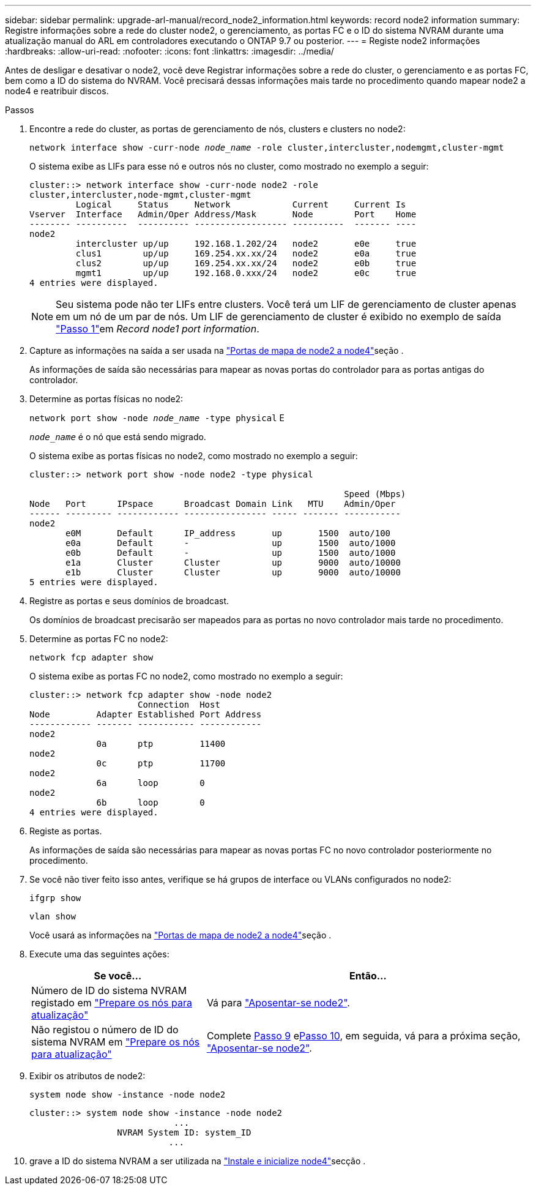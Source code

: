 ---
sidebar: sidebar 
permalink: upgrade-arl-manual/record_node2_information.html 
keywords: record node2 information 
summary: Registre informações sobre a rede do cluster node2, o gerenciamento, as portas FC e o ID do sistema NVRAM durante uma atualização manual do ARL em controladores executando o ONTAP 9.7 ou posterior. 
---
= Registe node2 informações
:hardbreaks:
:allow-uri-read: 
:nofooter: 
:icons: font
:linkattrs: 
:imagesdir: ../media/


[role="lead"]
Antes de desligar e desativar o node2, você deve Registrar informações sobre a rede do cluster, o gerenciamento e as portas FC, bem como a ID do sistema do NVRAM. Você precisará dessas informações mais tarde no procedimento quando mapear node2 a node4 e reatribuir discos.

.Passos
. Encontre a rede do cluster, as portas de gerenciamento de nós, clusters e clusters no node2:
+
`network interface show -curr-node _node_name_ -role cluster,intercluster,nodemgmt,cluster-mgmt`

+
O sistema exibe as LIFs para esse nó e outros nós no cluster, como mostrado no exemplo a seguir:

+
[listing]
----
cluster::> network interface show -curr-node node2 -role
cluster,intercluster,node-mgmt,cluster-mgmt
         Logical     Status     Network            Current     Current Is
Vserver  Interface   Admin/Oper Address/Mask       Node        Port    Home
-------- ----------  ---------- ------------------ ----------  ------- ----
node2
         intercluster up/up     192.168.1.202/24   node2       e0e     true
         clus1        up/up     169.254.xx.xx/24   node2       e0a     true
         clus2        up/up     169.254.xx.xx/24   node2       e0b     true
         mgmt1        up/up     192.168.0.xxx/24   node2       e0c     true
4 entries were displayed.
----
+

NOTE: Seu sistema pode não ter LIFs entre clusters. Você terá um LIF de gerenciamento de cluster apenas em um nó de um par de nós. Um LIF de gerenciamento de cluster é exibido no exemplo de saída link:record_node1_information.html#step1["Passo 1"]em _Record node1 port information_.

. Capture as informações na saída a ser usada na link:map_ports_node2_node4.html["Portas de mapa de node2 a node4"]seção .
+
As informações de saída são necessárias para mapear as novas portas do controlador para as portas antigas do controlador.

. Determine as portas físicas no node2:
+
`network port show -node _node_name_ -type physical` E

+
`_node_name_` é o nó que está sendo migrado.

+
O sistema exibe as portas físicas no node2, como mostrado no exemplo a seguir:

+
[listing]
----
cluster::> network port show -node node2 -type physical

                                                             Speed (Mbps)
Node   Port      IPspace      Broadcast Domain Link   MTU    Admin/Oper
------ --------- ------------ ---------------- ----- ------- -----------
node2
       e0M       Default      IP_address       up       1500  auto/100
       e0a       Default      -                up       1500  auto/1000
       e0b       Default      -                up       1500  auto/1000
       e1a       Cluster      Cluster          up       9000  auto/10000
       e1b       Cluster      Cluster          up       9000  auto/10000
5 entries were displayed.
----
. Registre as portas e seus domínios de broadcast.
+
Os domínios de broadcast precisarão ser mapeados para as portas no novo controlador mais tarde no procedimento.

. Determine as portas FC no node2:
+
`network fcp adapter show`

+
O sistema exibe as portas FC no node2, como mostrado no exemplo a seguir:

+
[listing]
----
cluster::> network fcp adapter show -node node2
                     Connection  Host
Node         Adapter Established Port Address
------------ ------- ----------- ------------
node2
             0a      ptp         11400
node2
             0c      ptp         11700
node2
             6a      loop        0
node2
             6b      loop        0
4 entries were displayed.
----
. Registe as portas.
+
As informações de saída são necessárias para mapear as novas portas FC no novo controlador posteriormente no procedimento.

. Se você não tiver feito isso antes, verifique se há grupos de interface ou VLANs configurados no node2:
+
`ifgrp show`

+
`vlan show`

+
Você usará as informações na link:map_ports_node2_node4.html["Portas de mapa de node2 a node4"]seção .

. Execute uma das seguintes ações:
+
[cols="35,65"]
|===
| Se você... | Então... 


| Número de ID do sistema NVRAM registado em link:prepare_nodes_for_upgrade.html["Prepare os nós para atualização"] | Vá para link:retire_node2.html["Aposentar-se node2"]. 


| Não registou o número de ID do sistema NVRAM em link:prepare_nodes_for_upgrade.html["Prepare os nós para atualização"] | Complete <<man_record_2_step9,Passo 9>> e<<man_record_2_step10,Passo 10>>, em seguida, vá para a próxima seção, link:retire_node2.html["Aposentar-se node2"]. 
|===
. [[man_record_2_step9]]Exibir os atributos de node2:
+
`system node show -instance -node node2`

+
[listing]
----
cluster::> system node show -instance -node node2
                            ...
                 NVRAM System ID: system_ID
                           ...
----
. [[man_record_2_step10]]grave a ID do sistema NVRAM a ser utilizada na link:install_boot_node4.html["Instale e inicialize node4"]secção .

